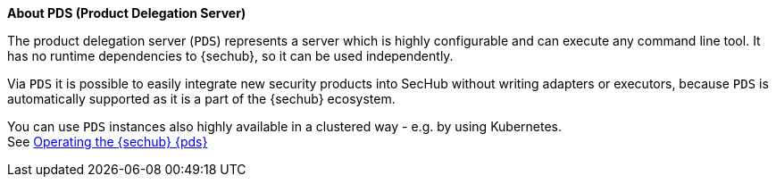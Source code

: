 // SPDX-License-Identifier: MIT

**About PDS (Product Delegation Server)**

The product delegation server (`PDS`) represents a server which is highly configurable and
can execute any command line tool. It has no runtime dependencies to {sechub}, so it can be used
independently.

Via `PDS` it is possible to easily integrate new security products into SecHub without writing
adapters or executors, because `PDS` is automatically supported as it is a part of the {sechub} ecosystem.

You can use `PDS` instances also highly available in a clustered way - e.g. by using Kubernetes. +
See <<section-pds-ops,Operating the {sechub} {pds}>>
